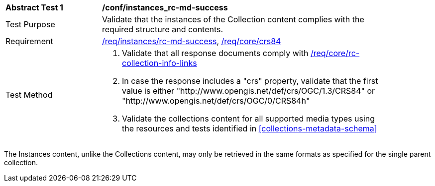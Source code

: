 [[ats_instances_rc-md-success]]
[width="90%",cols="2,6a"]
|===
^|*Abstract Test {counter:ats-id}* |*/conf/instances_rc-md-success*
^|Test Purpose |Validate that the instances of the Collection content complies with the required structure and contents.
^|Requirement |<<req_instances_rc-md-success,/req/instances/rc-md-success>>, <<req_core_crs84,/req/core/crs84>>
^|Test Method |. Validate that all response documents comply with <<ats_collections_rc-collection-info-links,/req/core/rc-collection-info-links>>
. In case the response includes a "crs" property, validate that the first value is either "http://www.opengis.net/def/crs/OGC/1.3/CRS84" or "http://www.opengis.net/def/crs/OGC/0/CRS84h"
. Validate the collections content for all supported media types using the resources and tests identified in <<collections-metadata-schema>>
|===

The Instances content, unlike the Collections content, may only be retrieved in the same formats as specified for the single parent collection. 